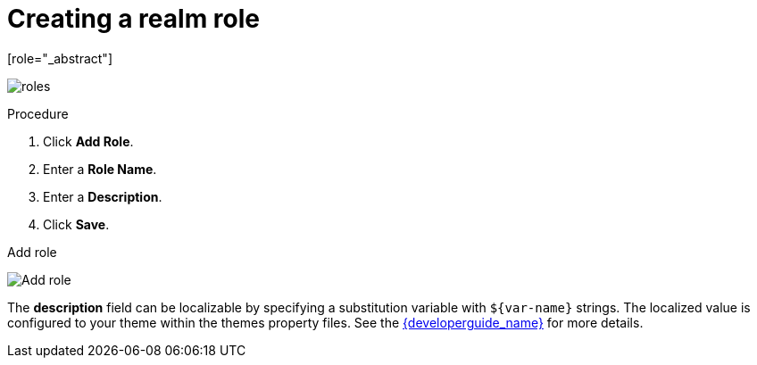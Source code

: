 [id="proc-creating-realm-roles_{context}"]

= Creating a realm role
[role="_abstract"]
ifeval::[{project_community}==true]
Realm-level roles are a namespace for defining your roles. To see the list of roles, click *Realm Roles* in the menu.
endif::[]
ifeval::[{project_product}==true]
Realm-level roles are a namespace for defining your roles. To see the list of roles, click *Roles* in the menu.
endif::[]

image:{project_images}/roles.png[]

.Procedure
. Click *Add Role*.
. Enter a *Role Name*.
. Enter a *Description*.
. Click *Save*.

.Add role
image:{project_images}/role.png[Add role]

The *description* field can be localizable by specifying a substitution variable with `$\{var-name}` strings. The localized value is configured to your theme within the themes property files. See the link:{developerguide_link}[{developerguide_name}] for more details.
